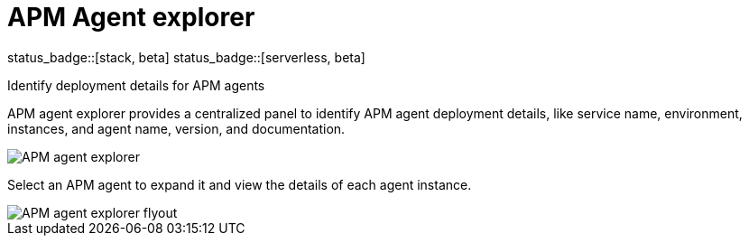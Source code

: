 [[apm-agent-explorer]]
= APM Agent explorer

status_badge::[stack, beta]
status_badge::[serverless, beta]
pass:[<span class="availability-note"></span>]

++++
<titleabbrev>Identify deployment details for APM agents</titleabbrev>
++++

APM agent explorer provides a centralized panel to identify APM agent deployment details, like service name, environment, instances, and agent name, version, and documentation.

[role="screenshot"]
image::./images/apm-agent-explorer.png[APM agent explorer]

Select an APM agent to expand it and view the details of each agent instance.

[role="screenshot"]
image::./images/apm-agent-explorer-flyout.png[APM agent explorer flyout]
